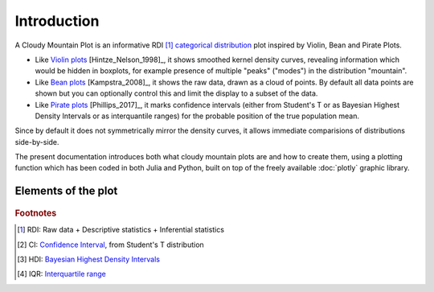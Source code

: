 Introduction
============

A Cloudy Mountain Plot is an informative RDI [#f1]_ `categorical distribution <https://en.wikipedia.org/wiki/Categorical_distribution>`_ plot inspired by Violin, Bean and Pirate Plots.

* Like `Violin plots <https://en.wikipedia.org/wiki/Violin_plot>`_ [Hintze_Nelson_1998]_, it shows smoothed kernel density curves, revealing information which would be hidden in boxplots, for example presence of multiple "peaks" ("modes") in the distribution "mountain".

* Like `Bean plots <https://www.jstatsoft.org/article/view/v028c01>`_ [Kampstra_2008]_, it shows the raw data, drawn as a cloud of points. By default all data points are shown but you can optionally control this and limit the display to a subset of the data.

* Like `Pirate plots <https://github.com/ndphillips/yarrr>`_ [Phillips_2017]_, it marks confidence intervals (either from Student's T or as Bayesian Highest Density Intervals or as interquantile ranges) for the probable position of the true population mean.

Since by default it does not symmetrically mirror the density curves, it allows immediate comparisions of distributions side-by-side.

The present documentation introduces both what cloudy mountain plots are
and how to create them, using a plotting function which has been coded in both Julia
and Python, built on top of the freely available :doc:`plotly` graphic library.

Elements of the plot
--------------------

.. figure:: img/cloudy_mountain_plot_elements.png
   :alt: elements of a cloudy mountain plot

.. glossary::

   cloud
      Marker symbols show the number and location of the raw data points.
      They are shown jittered for clarity.
      It is possible to fully control both the aspect (:option:`opacity <pointsopacity>` and :option:`shapes <pointshapes>`) of
      the markers and their :option:`number <pointsmaxdisplayed>` (in case showing them all would prove too slow or
      unelegant). It is also possible :option:`not to show <showpoints>` any point.
      For clarity, by default the points are plotted on the opposite side of the kernel density curve. They can alternatively be plotted :option:`over the density curve <pointsoverdens>`, as in the above image.

   mountain
      `Kernel density estimation <https://en.wikipedia.org/wiki/Kernel_density_estimation>`_ curve.

   line
      Indicates the mean of the distribution

   band
      Probable position of the true population mean, to desired level of confidence.
      Method used can be :option:`specified <inf>` as either CI [#f2]_ , HDI [#f3]_ or IQR [#f4]_.
      It is also possible not to show the band.
      

   boxplot
      A small `boxplot <https://en.wikipedia.org/wiki/Boxplot>`_. It can be
      :option:`shown or hidden <showboxplot>`, as desired.

   outliers
      The `outliers <https://en.wikipedia.org/wiki/Outlier>`_ are marked without
      jitter, on the baseline, and with less transparency. It is of course possible
      to choose :option:`whether to show <markoutliers>` the outliers.

.. rubric:: Footnotes 

.. [#f1] RDI: Raw data + Descriptive statistics + Inferential statistics
.. [#f2] CI: `Confidence Interval <https://en.wikipedia.org/wiki/Confidence_interval>`_, from Student's T distribution
.. [#f3] HDI: `Bayesian Highest Density Intervals <https://en.wikipedia.org/wiki/Credible_interval>`_
.. [#f4] IQR: `Interquartile range <https://en.wikipedia.org/wiki/IQR>`_
